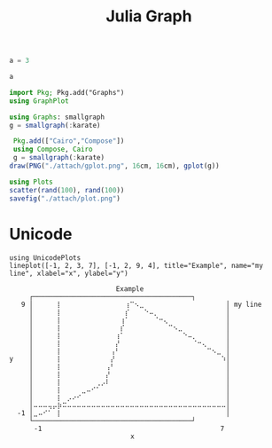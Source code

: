 :PROPERTIES:
:ID:       d0d06178-0b97-4363-93e1-ab2a443c0cfe
:header-args:julia: :session julia :async t :exports both
:END:
#+title: Julia Graph

#+BEGIN_src julia
a = 3
#+end_src

#+RESULTS:
: 3

#+begin_src julia
a
#+end_src

#+RESULTS:
: 2


#+begin_src julia
import Pkg; Pkg.add("Graphs")
using GraphPlot
#+end_src

#+RESULTS:
: nothing

#+begin_src julia
using Graphs: smallgraph
g = smallgraph(:karate)
#+end_src

#+RESULTS:
: {34, 78} undirected simple Int64 graph

#+begin_src julia :results file graphics :file gplot.png :output-dir ./attach
 Pkg.add(["Cairo","Compose"])
 using Compose, Cairo
 g = smallgraph(:karate)
draw(PNG("./attach/gplot.png", 16cm, 16cm), gplot(g))
#+end_src

#+RESULTS:
[[file:./attach/gplot.png]]

#+begin_src julia :results file graphics :file plot.png :output-dir ./attach
using Plots
scatter(rand(100), rand(100))
savefig("./attach/plot.png")
#+end_src

#+RESULTS:
[[file:./attach/plot.png]]

* Unicode

#+NAME: ffda3369-3302-4dd4-9993-98b011b82b1d
#+begin_src ein-julia :exports both :results output
using UnicodePlots
lineplot([-1, 2, 3, 7], [-1, 2, 9, 4], title="Example", name="my line", xlabel="x", ylabel="y")
#+end_src

#+RESULTS: ffda3369-3302-4dd4-9993-98b011b82b1d
#+begin_example
        ⠀⠀⠀⠀⠀⠀⠀⠀⠀⠀⠀⠀⠀⠀⠀⠀⠀⠀Example⠀⠀⠀⠀⠀⠀⠀⠀⠀⠀⠀⠀⠀⠀⠀⠀⠀
        ┌────────────────────────────────────────┐
      9 │⠀⠀⠀⠀⠀⡇⠀⠀⠀⠀⠀⠀⠀⠀⠀⠀⠀⠀⠀⢰⠉⠢⣀⠀⠀⠀⠀⠀⠀⠀⠀⠀⠀⠀⠀⠀⠀⠀⠀⠀│ my line
        │⠀⠀⠀⠀⠀⡇⠀⠀⠀⠀⠀⠀⠀⠀⠀⠀⠀⠀⠀⡎⠀⠀⠀⠑⠤⡀⠀⠀⠀⠀⠀⠀⠀⠀⠀⠀⠀⠀⠀⠀│
        │⠀⠀⠀⠀⠀⡇⠀⠀⠀⠀⠀⠀⠀⠀⠀⠀⠀⠀⢰⠁⠀⠀⠀⠀⠀⠈⠒⢄⠀⠀⠀⠀⠀⠀⠀⠀⠀⠀⠀⠀│
        │⠀⠀⠀⠀⠀⡇⠀⠀⠀⠀⠀⠀⠀⠀⠀⠀⠀⠀⡎⠀⠀⠀⠀⠀⠀⠀⠀⠀⠉⠢⣀⠀⠀⠀⠀⠀⠀⠀⠀⠀│
        │⠀⠀⠀⠀⠀⡇⠀⠀⠀⠀⠀⠀⠀⠀⠀⠀⠀⢰⠁⠀⠀⠀⠀⠀⠀⠀⠀⠀⠀⠀⠀⠑⠤⡀⠀⠀⠀⠀⠀⠀│
        │⠀⠀⠀⠀⠀⡇⠀⠀⠀⠀⠀⠀⠀⠀⠀⠀⠀⡜⠀⠀⠀⠀⠀⠀⠀⠀⠀⠀⠀⠀⠀⠀⠀⠈⠒⢄⠀⠀⠀⠀│
        │⠀⠀⠀⠀⠀⡇⠀⠀⠀⠀⠀⠀⠀⠀⠀⠀⢠⠃⠀⠀⠀⠀⠀⠀⠀⠀⠀⠀⠀⠀⠀⠀⠀⠀⠀⠀⠉⠢⣀⠀│
   y    │⠀⠀⠀⠀⠀⡇⠀⠀⠀⠀⠀⠀⠀⠀⠀⠀⡜⠀⠀⠀⠀⠀⠀⠀⠀⠀⠀⠀⠀⠀⠀⠀⠀⠀⠀⠀⠀⠀⠀⠱│
        │⠀⠀⠀⠀⠀⡇⠀⠀⠀⠀⠀⠀⠀⠀⠀⢠⠃⠀⠀⠀⠀⠀⠀⠀⠀⠀⠀⠀⠀⠀⠀⠀⠀⠀⠀⠀⠀⠀⠀⠀│
        │⠀⠀⠀⠀⠀⡇⠀⠀⠀⠀⠀⠀⠀⠀⠀⡜⠀⠀⠀⠀⠀⠀⠀⠀⠀⠀⠀⠀⠀⠀⠀⠀⠀⠀⠀⠀⠀⠀⠀⠀│
        │⠀⠀⠀⠀⠀⡇⠀⠀⠀⠀⠀⠀⠀⢀⡠⠇⠀⠀⠀⠀⠀⠀⠀⠀⠀⠀⠀⠀⠀⠀⠀⠀⠀⠀⠀⠀⠀⠀⠀⠀│
        │⠀⠀⠀⠀⠀⡇⠀⠀⠀⠀⣀⠤⠊⠁⠀⠀⠀⠀⠀⠀⠀⠀⠀⠀⠀⠀⠀⠀⠀⠀⠀⠀⠀⠀⠀⠀⠀⠀⠀⠀│
        │⠀⠀⠀⠀⠀⡇⠀⡠⠔⠊⠀⠀⠀⠀⠀⠀⠀⠀⠀⠀⠀⠀⠀⠀⠀⠀⠀⠀⠀⠀⠀⠀⠀⠀⠀⠀⠀⠀⠀⠀│
        │⠤⠤⠤⢤⡤⡷⠭⠤⠤⠤⠤⠤⠤⠤⠤⠤⠤⠤⠤⠤⠤⠤⠤⠤⠤⠤⠤⠤⠤⠤⠤⠤⠤⠤⠤⠤⠤⠤⠤⠤│
     -1 │⣀⠤⠊⠁⠀⡇⠀⠀⠀⠀⠀⠀⠀⠀⠀⠀⠀⠀⠀⠀⠀⠀⠀⠀⠀⠀⠀⠀⠀⠀⠀⠀⠀⠀⠀⠀⠀⠀⠀⠀│
        └────────────────────────────────────────┘
        ⠀-1⠀⠀⠀⠀⠀⠀⠀⠀⠀⠀⠀⠀⠀⠀⠀⠀⠀⠀⠀⠀⠀⠀⠀⠀⠀⠀⠀⠀⠀⠀⠀⠀⠀⠀⠀⠀⠀7⠀
        ⠀⠀⠀⠀⠀⠀⠀⠀⠀⠀⠀⠀⠀⠀⠀⠀⠀⠀⠀⠀⠀x⠀⠀⠀⠀⠀⠀⠀⠀⠀⠀⠀⠀⠀⠀⠀⠀⠀⠀⠀⠀
#+end_example
